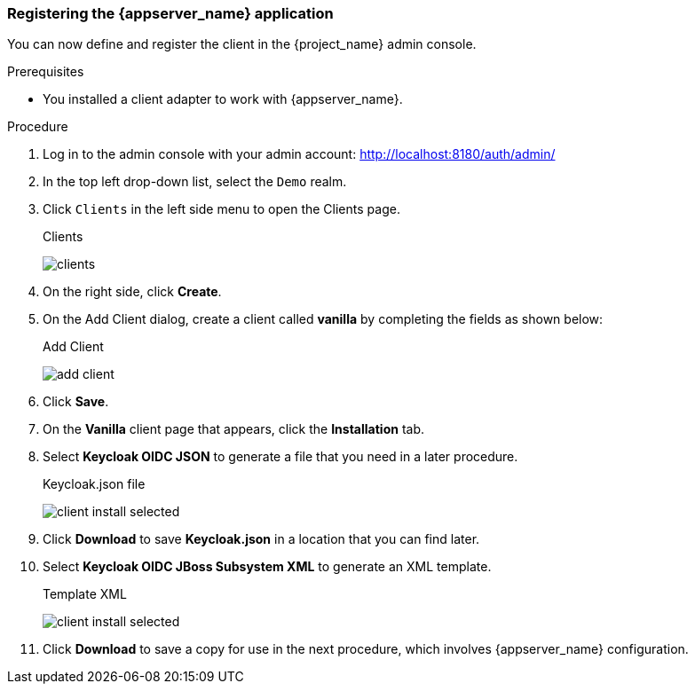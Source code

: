 
=== Registering the {appserver_name} application

You can now define and register the client in the {project_name} admin console.

.Prerequisites

* You installed a client adapter to work with {appserver_name}.

.Procedure 

. Log in to the admin console with your admin account: http://localhost:8180/auth/admin/

. In the top left drop-down list, select the `Demo` realm.

. Click `Clients` in the left side menu to open the Clients page.
+
.Clients
image:{project_images}/clients.png[]

. On the right side, click *Create*.  

. On the Add Client dialog, create a client called *vanilla* by completing the fields as shown below:
+
.Add Client
image:{project_images}/add-client.png[]

. Click *Save*.

. On the *Vanilla* client page that appears, click the *Installation* tab.

. Select *Keycloak OIDC JSON* to generate a file that you need in a later procedure.
+
.Keycloak.json file
image:{project_images}/client-install-selected.png[]

. Click *Download* to save *Keycloak.json* in a location that you can find later.


. Select *Keycloak OIDC JBoss Subsystem XML* to generate an XML template.
+
.Template XML
image:{project_images}/client-install-selected.png[]

. Click *Download* to save a copy for use in the next procedure, which involves {appserver_name} configuration.



